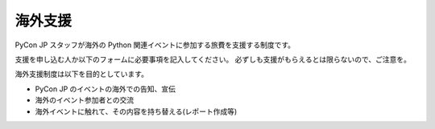 ==========
 海外支援
==========

PyCon JP スタッフが海外の Python 関連イベントに参加する旅費を支援する制度です。

支援を申し込む人か以下のフォームに必要事項を記入してください。
必ずしも支援がもらえるとは限らないので、ご注意を。

海外支援制度は以下を目的としています。

- PyCon JP のイベントの海外での告知、宣伝
- 海外のイベント参加者との交流
- 海外イベントに触れて、その内容を持ち替える(レポート作成等)

.. raw:: html

   <iframe src="https://docs.google.com/forms/d/1pzBaHvFQQpMYv78XEp_2NenDBDMJi0D_XUMXGXsDfWY/viewform?embedded=true" width="760" height="1000" frameborder="0" marginheight="0" marginwidth="0">読み込み中...</iframe>
